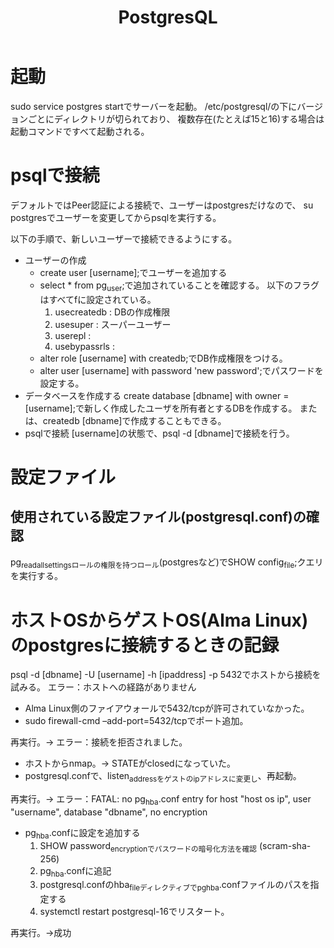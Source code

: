 #+title:PostgresQL

* 起動
sudo service postgres startでサーバーを起動。
/etc/postgresql/の下にバージョンごとにディレクトリが切られており、
複数存在(たとえば15と16)する場合は起動コマンドですべて起動される。

* psqlで接続
デフォルトではPeer認証による接続で、ユーザーはpostgresだけなので、
su postgresでユーザーを変更してからpsqlを実行する。

以下の手順で、新しいユーザーで接続できるようにする。

- ユーザーの作成
  - create user [username];でユーザーを追加する
  - select * from pg_user;で追加されていることを確認する。
    以下のフラグはすべてfに設定されている。
    1) usecreatedb : DBの作成権限
    2) usesuper : スーパーユーザー
    3) userepl : 
    4) usebypassrls :
  - alter role [username] with createdb;でDB作成権限をつける。
  - alter user [username] with password 'new password';でパスワードを設定する。
- データベースを作成する
  create database [dbname] with owner = [username];で新しく作成したユーザを所有者とするDBを作成する。
  または、createdb [dbname]で作成することもできる。
- psqlで接続
  [username]の状態で、psql -d [dbname]で接続を行う。

* 設定ファイル
** 使用されている設定ファイル(postgresql.conf)の確認
pg_read_all_settingsロールの権限を持つロール(postgresなど)でSHOW config_file;クエリを実行する。

* ホストOSからゲストOS(Alma Linux)のpostgresに接続するときの記録
psql -d [dbname] -U [username] -h [ipaddress] -p 5432でホストから接続を試みる。
エラー：ホストへの経路がありません
- Alma Linux側のファイアウォールで5432/tcpが許可されていなかった。
- sudo firewall-cmd --add-port=5432/tcpでポート追加。
再実行。→ エラー：接続を拒否されました。
- ホストからnmap。→ STATEがclosedになっていた。
- postgresql.confで、listen_addressをゲストのipアドレスに変更し、再起動。
再実行。→ エラー：FATAL:  no pg_hba.conf entry for host "host os ip", user "username", database "dbname", no encryption
- pg_hba.confに設定を追加する
  1) SHOW password_encryptionでパスワードの暗号化方法を確認 (scram-sha-256)
  2) pg_hba.confに追記
  3) postgresql.confのhba_fileディレクティブでpg_hba.confファイルのパスを指定する
  4) systemctl restart postgresql-16でリスタート。
再実行。→成功

